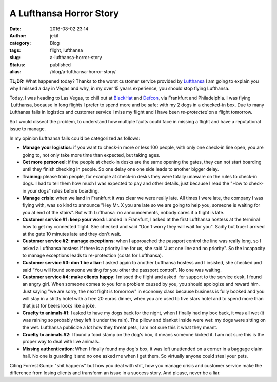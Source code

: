 A Lufthansa Horror Story
########################
:date: 2016-08-02 23:14
:author: jekil
:category: Blog
:tags: flight, lufthansa
:slug: a-lufthansa-horror-story
:status: published
:alias: /blog/a-lufthansa-horror-story/

**TL;DR:** What happened today? Thanks to the worst customer service
provided by `Lufthansa <http://www.lufthansa.com/>`__ I am going to
explain you why I missed a day in Vegas and why, in my over 15 years
experience, you should stop flying Lufthansa.

Today, I was heading to Las Vegas, to chill out at
`BlackHat <https://www.blackhat.com/>`__ and
`Defcon <https://www.defcon.org/>`__, via Frankfurt and Philadelphia.
I was flying  Lufthansa, because in long flights I prefer to spend
more and be safe; with my 2 dogs in a checked-in box. Due to many
Lufthansa fails in logistics and customer service I miss my flight and
I have been *re-protected* on a flight tomorrow.

So I would dissect the problem, to understand how multiple faults
could face in missing a flight and have a reputational issue to
manage.

In my opinion Lufthansa fails could be categorized as follows:

-  **Manage your logistics**: if you want to check-in more or less 100
   people, with only one check-in line open, you are going to, not only
   take more time than expected, but taking ages.
-  **Get more personeel**: if the people at check-in desks are the same
   opening the gates, they can not start boarding until they finish
   checking in people. So one delay one one side leads to another bigger
   delay.
-  **Training**: please train people, for example at check-in desks they
   were totally unaware on the rules to check-in dogs. I had to tell
   them how much I was expected to pay and other details, just because I
   read the "How to check-in your dogs" rules before boarding.
-  **Manage crisis**: when we land in Frankfurt it was clear we were
   really late. All times I were late, the company I was flying with,
   was so kind to announce "Hey Mr. X you are late so we are going to
   help you, someone is waiting for you at end of the stairs". But with
   Lufthansa  no announcements, nobody cares if a flight is late.
-  **Customer service #1: keep your word**: Landed in Frankfurt, I asked
   at the first Lufthansa hostess at the terminal how to get my
   connected flight. She checked and said "Don't worry they will wait
   for you". Sadly but true: I arrived at the gate 10 minutes late and
   they don't wait.
-  **Customer service #2: manage exceptions**: when I approached the
   passport control the line was really long, so I asked a Lufthansa
   hostess if there is a priority line for us, she said "Just one line
   and no priority". So the incapacity to manage exceptions leads to
   re-protection (costs for Lufthansa).
-  **Customer service #3: don't be a liar**: I asked again to another
   Lufthansa hostess and I insisted, she checked and said "You will
   found someone waiting for you other the passport control". No one was
   waiting.
-  **Customer service #4: make clients happy**: I missed the flight and
   asked  for support to the service desk, I found an angry girl. When
   someone comes to you for a problem caused by you, you should
   apologize and reward him. Just saying "we are sorry, the next flight
   is tomorrow" in economy class because business is fully booked and
   you will stay in a shitty hotel with a free 20 euros dinner, when you
   are used to five stars hotel and to spend more than that just for
   beers looks like a joke.
-  **Cruelty to animals #1**: I asked to have my dogs back for the
   night, when I finally had my box back, it was all wet (it was raining
   so probably they left it under the rain). The pillow and blanket
   inside were wet: my dogs were sitting on the wet. Lufthansa publicize
   a lot how they threat pets, I am not sure this it what they meant.
-  **Cruelty to animals #2**: I found a food stamp on the dog's box, it
   means someone kicked it. I am not sure this is the proper way to deal
   with live animals.
-  **Missing authentication**: When I finally found my dog's box, it was
   left unattended on a corner in a baggage claim hall. No one is
   guarding it and no one asked me when I get them. So virtually anyone
   could steal your pets.

Citing Forrest Gump: "shit happens" but how you deal with shit, how you
manage crisis and customer service make the difference from losing
clients and transform an issue in a success story. And please, never be
a liar.

